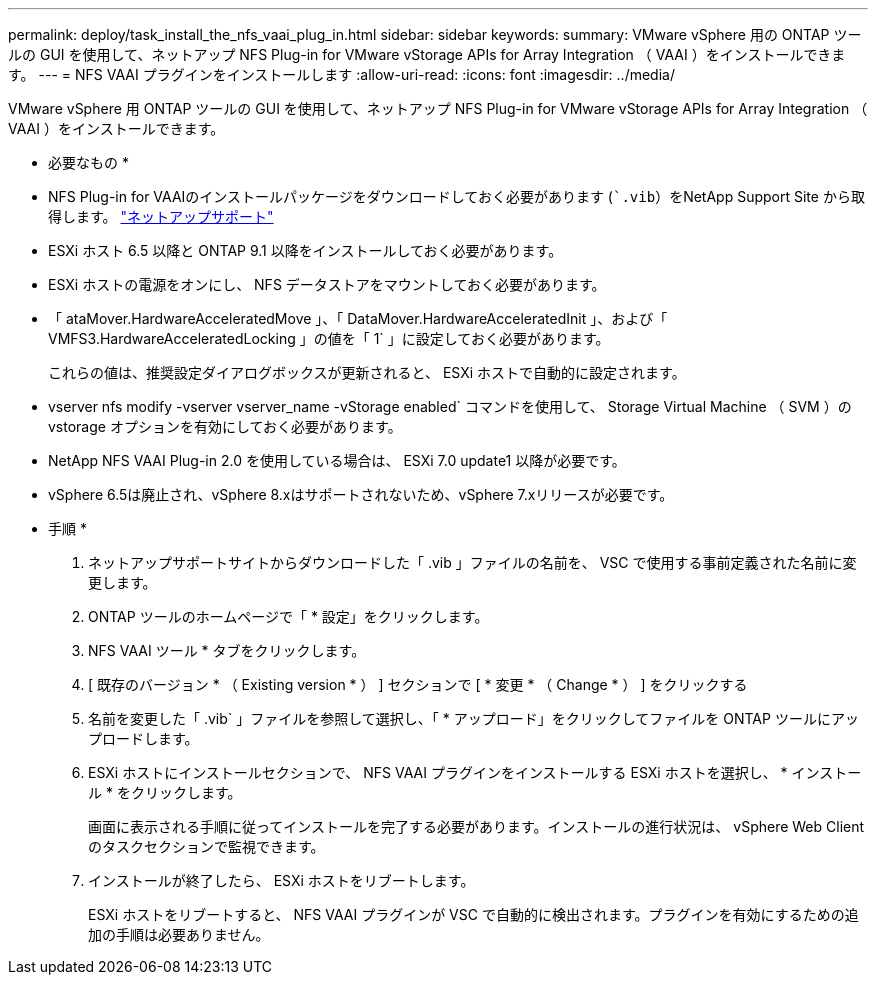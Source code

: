 ---
permalink: deploy/task_install_the_nfs_vaai_plug_in.html 
sidebar: sidebar 
keywords:  
summary: VMware vSphere 用の ONTAP ツールの GUI を使用して、ネットアップ NFS Plug-in for VMware vStorage APIs for Array Integration （ VAAI ）をインストールできます。 
---
= NFS VAAI プラグインをインストールします
:allow-uri-read: 
:icons: font
:imagesdir: ../media/


[role="lead"]
VMware vSphere 用 ONTAP ツールの GUI を使用して、ネットアップ NFS Plug-in for VMware vStorage APIs for Array Integration （ VAAI ）をインストールできます。

* 必要なもの *

* NFS Plug-in for VAAIのインストールパッケージをダウンロードしておく必要があります (``.vib`）をNetApp Support Site から取得します。 https://mysupport.netapp.com/site/global/dashboard["ネットアップサポート"]
* ESXi ホスト 6.5 以降と ONTAP 9.1 以降をインストールしておく必要があります。
* ESXi ホストの電源をオンにし、 NFS データストアをマウントしておく必要があります。
* 「 ataMover.HardwareAcceleratedMove 」、「 DataMover.HardwareAcceleratedInit 」、および「 VMFS3.HardwareAcceleratedLocking 」の値を「 1` 」に設定しておく必要があります。
+
これらの値は、推奨設定ダイアログボックスが更新されると、 ESXi ホストで自動的に設定されます。

* vserver nfs modify -vserver vserver_name -vStorage enabled` コマンドを使用して、 Storage Virtual Machine （ SVM ）の vstorage オプションを有効にしておく必要があります。
* NetApp NFS VAAI Plug-in 2.0 を使用している場合は、 ESXi 7.0 update1 以降が必要です。
* vSphere 6.5は廃止され、vSphere 8.xはサポートされないため、vSphere 7.xリリースが必要です。


* 手順 *

. ネットアップサポートサイトからダウンロードした「 .vib 」ファイルの名前を、 VSC で使用する事前定義された名前に変更します。
. ONTAP ツールのホームページで「 * 設定」をクリックします。
. NFS VAAI ツール * タブをクリックします。
. [ 既存のバージョン * （ Existing version * ） ] セクションで [ * 変更 * （ Change * ） ] をクリックする
. 名前を変更した「 .vib` 」ファイルを参照して選択し、「 * アップロード」をクリックしてファイルを ONTAP ツールにアップロードします。
. ESXi ホストにインストールセクションで、 NFS VAAI プラグインをインストールする ESXi ホストを選択し、 * インストール * をクリックします。
+
画面に表示される手順に従ってインストールを完了する必要があります。インストールの進行状況は、 vSphere Web Client のタスクセクションで監視できます。

. インストールが終了したら、 ESXi ホストをリブートします。
+
ESXi ホストをリブートすると、 NFS VAAI プラグインが VSC で自動的に検出されます。プラグインを有効にするための追加の手順は必要ありません。


